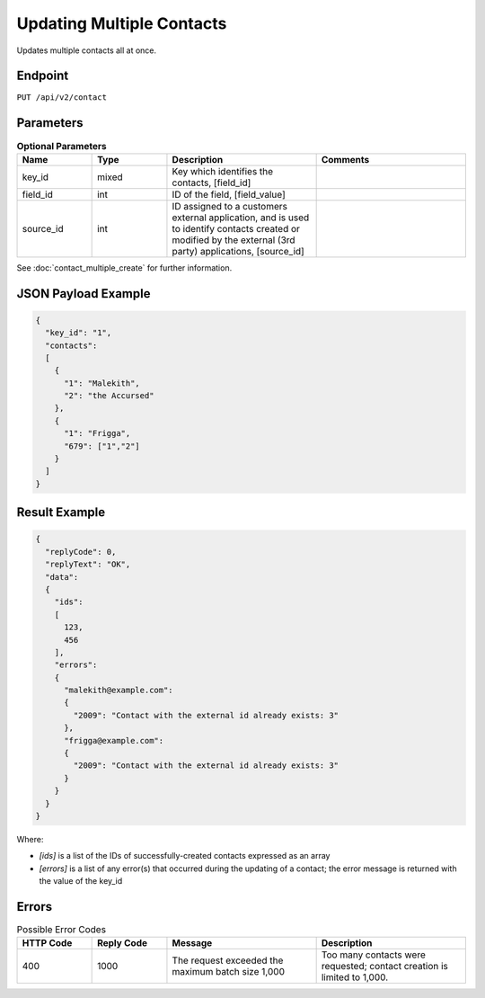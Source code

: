 Updating Multiple Contacts
==========================

Updates multiple contacts all at once.

Endpoint
--------

``PUT /api/v2/contact``

Parameters
----------

.. list-table:: **Optional Parameters**
   :header-rows: 1
   :widths: 20 20 40 40

   * - Name
     - Type
     - Description
     - Comments
   * - key_id
     - mixed
     - Key which identifies the contacts, [field_id]
     -
   * - field_id
     - int
     - ID of the field, [field_value]
     -
   * - source_id
     - int
     - ID assigned to a customers external application, and is used to identify contacts created or modified by the external (3rd party) applications, [source_id] 
     -

See :doc:`contact_multiple_create` for further information.

JSON Payload Example
--------------------

.. code-block:: json

   {
     "key_id": "1",
     "contacts":
     [
       {
         "1": "Malekith",
         "2": "the Accursed"
       },
       {
         "1": "Frigga",
         "679": ["1","2"]
       }
     ]
   }

Result Example
--------------

.. code-block:: json

   {
     "replyCode": 0,
     "replyText": "OK",
     "data":
     {
       "ids":
       [
         123,
         456
       ],
       "errors":
       {
         "malekith@example.com":
         {
           "2009": "Contact with the external id already exists: 3"
         },
         "frigga@example.com":
         {
           "2009": "Contact with the external id already exists: 3"
         }
       }
     }
   }

Where:

* *[ids]* is a list of the IDs of successfully-created contacts expressed as an array
* *[errors]* is a list of any error(s) that occurred during the updating of a contact; the error message is returned with the value of the key_id

Errors
------

.. list-table:: Possible Error Codes
   :header-rows: 1
   :widths: 20 20 40 40

   * - HTTP Code
     - Reply Code
     - Message
     - Description
   * - 400
     - 1000
     - The request exceeded the maximum batch size 1,000
     - Too many contacts were requested; contact creation is limited to 1,000.
